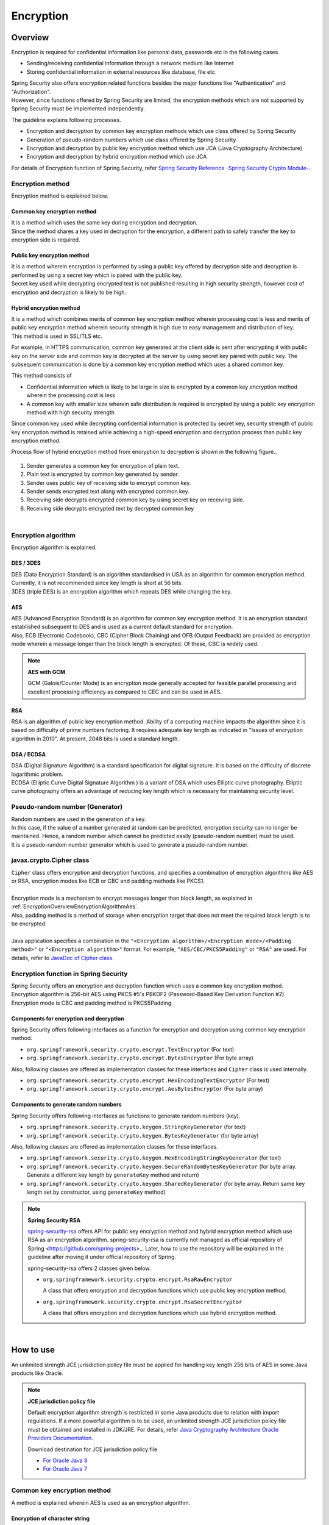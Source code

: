 Encryption
================================================================================

.. only:: html

 .. contents:: Index
    :local:

.. _EncryptionOverview:

Overview
--------------------------------------------------------------------------------

Encryption is required for confidential information like personal data, passwords etc in the following cases.

* Sending/receiving confidential information through a network medium like Internet
* Storing confidential information in external resources like database, file etc

| Spring Security also offers encryption related functions besides the major functions like "Authentication" and "Authorization".
| However, since functions offered by Spring Security are limited, the encryption methods which are not supported by Spring Security must be implemented independently.

The guideline explains following processes.

* Encryption and decryption by common key encryption methods which use class offered by Spring Security
* Generation of pseudo-random numbers which use class offered by Spring Security
* Encryption and decryption by public key encryption method which use JCA (Java Cryptography Architecture)
* Encryption and decryption by hybrid encryption method which use JCA

For details of Encryption function of Spring Security, refer \ `Spring Security Reference -Spring Security Crypto Module- <http://docs.spring.io/spring-security/site/docs/4.0.3.RELEASE/reference/htmlsingle/#crypto>`_\ .

.. _EncryptionOverviewEncryptionScheme:

Encryption method
^^^^^^^^^^^^^^^^^^^^^^^^^^^^^^^^^^^^^^^^^^^^^^^^^^^^^^^^^^^^^^^^^^^^^^^^^^^^^^^^
Encryption method is explained below.

Common key encryption method
""""""""""""""""""""""""""""""""""""""""""""""""""""""""""""""""""""""""""""""""
| It is a method which uses the same key during encryption and decryption.
| Since the method shares a key used in decryption for the encryption, a different path to safely transfer the key to encryption side is required.

Public key encryption method
""""""""""""""""""""""""""""""""""""""""""""""""""""""""""""""""""""""""""""""""
| It is a method wherein encryption is performed by using a public key offered by decryption side and decryption is performed by using a secret key which is paired with the public key.\
| Secret key used while decrypting encrypted text is not published resulting in high security strength, however cost of encryption and decryption is likely to be high.

Hybrid encryption method
""""""""""""""""""""""""""""""""""""""""""""""""""""""""""""""""""""""""""""""""
| It is a method which combines merits of common key encryption method wherein processing cost is less and merits of public key encryption method wherein security strength is high due to easy management and distribution of key.
| This method is used in SSL/TLS etc.

For example, in HTTPS communication, common key generated at the client side is sent after encrypting it with public key on the server side and common key is decrypted at the server by using secret key paired with public key.
The subsequent communication is done by a common key encryption method which uses a shared common key.

This method consists of

* Confidential information which is likely to be large in size is encrypted by a common key encryption method wherein the processing cost is less
* A common key with smaller size wherein safe distribution is required is encrypted by using a public key encryption method with high security strength


Since common key used while decrypting confidential information is protected by secret key,
security strength of public key encryption method is retained while achieving a high-speed encryption and decryption process than public key encryption method.

Process flow of hybrid encryption method from encryption to decryption is shown in the following figure..

.. figure:: ./images_Encryption/EncryptionHybrid.png
   :alt: Hybrid Encryption
   :width: 100%

1. Sender generates a common key for encryption of plain text.
2. Plain text is encrypted by common key generated by sender.
3. Sender uses public key of receiving side to encrypt common key.
4. Sender sends encrypted text along with encrypted common key.
5. Receiving side decrypts encrypted common key by using secret key on receiving side.
6. Receiving side decrypts encrypted text by decrypted common key

|

.. _EncryptionOverviewEncryptionAlgorithm:

Encryption algorithm
^^^^^^^^^^^^^^^^^^^^^^^^^^^^^^^^^^^^^^^^^^^^^^^^^^^^^^^^^^^^^^^^^^^^^^^^^^^^^^^^
Encryption algorithm is explained.

DES / 3DES
""""""""""""""""""""""""""""""""""""""""""""""""""""""""""""""""""""""""""""""""
| DES (Data Encryption Standard) is an algorithm standardised in USA as an algorithm for common encryption method. Currently, it is not recommended since key length is short at 56 bits.
| 3DES (triple DES) is an encryption algorithm which repeats DES while changing the key.

.. _EncryptionOverviewEncryptionAlgorithmAes:

AES
""""""""""""""""""""""""""""""""""""""""""""""""""""""""""""""""""""""""""""""""
| AES (Advanced Encryption Standard) is an algorithm for common key encryption method.  It is an encryption standard established subsequent to DES and is used as a current default standard for encryption.
| Also, ECB (Electronic Codebook), CBC (Cipher Block Chaining) and OFB (Output Feedback) are provided as encryption mode wherein a message longer than the block length is encrypted. Of these, CBC is widely used.

.. note:: **AES with GCM**

  GCM (Galois/Counter Mode) is an encryption mode generally accepted for feasible parallel processing and excellent processing efficiency as compared to CEC and can be used in AES.


RSA
""""""""""""""""""""""""""""""""""""""""""""""""""""""""""""""""""""""""""""""""
| RSA is an algorithm of public key encryption method. Ability of a computing machine impacts the algorithm since it is based on difficulty of prime numbers factoring. It requires adequate key length as indicated in "Issues of encryption algorithm in 2010". At present, 2048 bits is used a standard length.

DSA / ECDSA
""""""""""""""""""""""""""""""""""""""""""""""""""""""""""""""""""""""""""""""""
| DSA (Digital Signature Algorithm) is a standard specification for digital signature. It is based on the difficulty of discrete logarithmic problem.
| ECDSA (Elliptic Curve Digital Signature Algorithm ) is a variant of DSA which uses Elliptic curve photography. Elliptic curve photography offers an advantage of reducing key length which is necessary for maintaining security level.

.. _EncryptionOverviewPseudoRandomNumber:

Pseudo-random number (Generator)
^^^^^^^^^^^^^^^^^^^^^^^^^^^^^^^^^^^^^^^^^^^^^^^^^^^^^^^^^^^^^^^^^^^^^^^^^^^^^^^^
| Random numbers are used in the generation of a key.
| In this case, if the value of a number generated at random can be predicted, encryption security can no longer be maintained. Hence, a random number which cannot be predicted easily (pseudo-random number) must be used.
| It is a pseudo-random number generator which is used to generate  a pseudo-random number.

.. _EncryptionOverviewCipher:

javax.crypto.Cipher class
^^^^^^^^^^^^^^^^^^^^^^^^^^^^^^^^^^^^^^^^^^^^^^^^^^^^^^^^^^^^^^^^^^^^^^^^^^^^^^^^
| \ ``Cipher``\  class offers encryption and decryption functions, and specifies a combination of encryption algorithms like AES or RSA, encryption modes like ECB or CBC and padding methods like PKCS1.
| 
| Encryption mode is a mechanism to encrypt messages longer than block length, as explained in \ :ref:`EncryptionOverviewEncryptionAlgorithmAes`\ .
| Also, padding method is a method of storage when encryption target that does not meet the required block length is to be encrypted.
| 
| Java application specifies a combination in the \ ``"<Encryption algorithm>/<Encryption mode>/<Padding method>"``\  or \ ``"<Encryption algorithm>"``\  format. For example, \ ``"AES/CBC/PKCS5Padding"``\  or \ ``"RSA"``\  are used.
  For details, refer to \ `JavaDoc of Cipher class <https://docs.oracle.com/javase/8/docs/api/javax/crypto/Cipher.html>`_\ .

.. _EncryptionOverviewSpringSecurity:

Encryption function in Spring Security
^^^^^^^^^^^^^^^^^^^^^^^^^^^^^^^^^^^^^^^^^^^^^^^^^^^^^^^^^^^^^^^^^^^^^^^^^^^^^^^^
| Spring Security offers an encryption and decryption function which uses a common key encryption method.
| Encryption algorithm is 256-bit AES using PKCS #5's PBKDF2 (Password-Based Key Derivation Function #2).
| Encryption mode is CBC and padding method is PKCS5Padding.

Components for encryption and decryption
""""""""""""""""""""""""""""""""""""""""""""""""""""""""""""""""""""""""""""""""

Spring Security offers following interfaces as a function for encryption and decryption using common key encryption method.

* \ ``org.springframework.security.crypto.encrypt.TextEncryptor``\  (For text)
* \ ``org.springframework.security.crypto.encrypt.BytesEncryptor``\  (For byte array)

Also, following classes are offered as implementation classes for these interfaces and \ ``Cipher``\  class is used internally.

* \ ``org.springframework.security.crypto.encrypt.HexEncodingTextEncryptor``\  (For text)
* \ ``org.springframework.security.crypto.encrypt.AesBytesEncryptor``\  (For byte array)


Components to generate random numbers
""""""""""""""""""""""""""""""""""""""""""""""""""""""""""""""""""""""""""""""""

Spring Security offers following interfaces as functions to generate random numbers (key).

* \ ``org.springframework.security.crypto.keygen.StringKeyGenerator``\  (for text)
* \ ``org.springframework.security.crypto.keygen.BytesKeyGenerator``\  (for byte array)

Also, following classes are offered as implementation classes for these interfaces.

* \ ``org.springframework.security.crypto.keygen.HexEncodingStringKeyGenerator``\  (for text)
* \ ``org.springframework.security.crypto.keygen.SecureRandomBytesKeyGenerator``\  (for byte array. Generate a different key length by \ ``generateKey``\  method and return)
* \ ``org.springframework.security.crypto.keygen.SharedKeyGenerator``\  (for byte array. Return same key length set by constructor, using \ ``generateKey``\  method)


.. note:: **Spring Security RSA**

   \ `spring-security-rsa <https://github.com/dsyer/spring-security-rsa>`_\  offers API for public key encryption method and hybrid encryption method which use RSA as an encryption algorithm.
   spring-security-rsa is currently not managed as \ official repository of Spring <https://github.com/spring-projects>_\ . Later, how to use the repository will be explained in the guideline after moving it under official repository of Spring.

   spring-security-rsa offers 2 classes given below.

   * \ ``org.springframework.security.crypto.encrypt.RsaRawEncryptor``\ 

     A class that offers encryption and decryption functions which use public key encryption method.

   * \ ``org.springframework.security.crypto.encrypt.RsaSecretEncryptor``\ 

     A class that offers encryption and decryption functions which use hybrid encryption method.

|

.. _EncryptionHowToUse:

How to use
--------------------------------------------------------------------------------

An unlimited strength JCE jurisdiction policy file must be applied for handling key length 256 bits of AES in some Java products like Oracle.

.. note:: **JCE jurisdiction policy file**

   Default encryption algorithm strength is restricted in some Java products due to relation with import regulations. If a more powerful algorithm is to be used, an unlimited strength JCE jurisdiction policy file must be obtained and installed in JDK/JRE. For details, refer \ `Java Cryptography Architecture Oracle Providers Documentation <https://docs.oracle.com/javase/8/docs/technotes/guides/security/SunProviders.html>`_\ .

   Download destination for JCE jurisdiction policy file

   * \ `For Oracle Java 8 <http://www.oracle.com/technetwork/java/javase/downloads/jce8-download-2133166.html>`_\
   * \ `For Oracle Java 7 <http://www.oracle.com/technetwork/java/embedded/embedded-se/downloads/jce-7-download-432124.html>`_\

.. _EncryptionHowToUseCommonKey:

Common key encryption method
^^^^^^^^^^^^^^^^^^^^^^^^^^^^^^^^^^^^^^^^^^^^^^^^^^^^^^^^^^^^^^^^^^^^^^^^^^^^^^^^
| A method is explained wherein AES is used as an encryption algorithm.

Encryption of character string
""""""""""""""""""""""""""""""""""""""""""""""""""""""""""""""""""""""""""""""""

- Encrypt text (string).

  .. code-block:: java

    public static String encryptText(
        String secret, String salt, String plainText) {
        TextEncryptor encryptor = Encryptors.text(secret, salt); // (1)

        return encryptor.encrypt(plainText); // (2)
    }

  .. tabularcolumns:: |p{0.10\linewidth}|p{0.90\linewidth}|
  .. list-table::
     :header-rows: 1
     :widths: 10 90
  
     * - Sr. No.
       - Description
     * - | (1)
       - | Call \ ``Encryptors#text``\  method by specifying common key and salt, and generate instance of \ ``TextEncryptor``\  class.
         | Since initialization vector of generated instance is random, a varied result is returned at the time of encryption. It should be noted that CEC is used as an encryption mode.
         | Common key and salt specified during encryption are also used at the time of decryption.

     * - | (2)
       - | Encrypt plain text by using \ ``encrypt``\  method.

  .. note:: **Regarding encryption results**

    Return value of \ ``encrypt``\  method (encryption results) return a different value for each execution, however,
    if key and salt are identical, decryption process results will be similar as well (can be correctly decrypted).

| 

- Fetch identical encryption results.

  This method is used in the processes such as searching the database etc.using encrypted results.
  However, whether to use the method must be reviewed considering possible reduction in the security strength.

  .. code-block:: java

    public static void encryptTextResult(
        String secret, String salt, String plainText) {
        TextEncryptor encryptor = Encryptors.queryableText(secret, salt); // (1)
        System.out.println(encryptor.encrypt(plainText)); // (2)
        System.out.println(encryptor.encrypt(plainText)); //
    }

  .. tabularcolumns:: |p{0.10\linewidth}|p{0.90\linewidth}|
  .. list-table::
     :header-rows: 1
     :widths: 10 90
  
     * - Sr.No.
       - Description
     * - | (1)
       - | When identical value must be fetched as encryption results, generate an instance of \ ``TextEncryptor``\  class by using \ ``Encryptors#queryableText``\  method.
     * - | (2)
       - | The instance generated by \ ``Encryptors#queryableText``\  method returns identical values as the encryption results for \ ``encrypt``\  method.

| 

- Encrypt text (string) by using AES which uses GCM.

  AES using GCM can be used in Spring Security4.0.2 and subsequent versions. Processing efficiency is superior to CEC as explained in \ :ref:`EncryptionOverviewEncryptionAlgorithmAes`\ .

  .. code-block:: java

    public static String encryptTextByAesWithGcm(String secret, String salt, String plainText) {
        TextEncryptor aesTextEncryptor = Encryptors.delux(secret, salt); // (1)

        return aesTextEncryptor.encrypt(plainText); // (2)
    }

  .. tabularcolumns:: |p{0.10\linewidth}|p{0.90\linewidth}|
  .. list-table::
     :header-rows: 1
     :widths: 10 90
  
     * - Sr. No.
       - Description
     * - | (1)
       - | Call \ ``Encryptors#delux``\  method by specifying common key and salt, and generate an instance of \ ``TextEncryptor``\  class.
         | Common key and salt specified during encryption are also used at the time of decryption.

     * - | (2)
       - | Encrypt plain text by using \ ``encrypt``\  method.

|

Decryption of string
""""""""""""""""""""""""""""""""""""""""""""""""""""""""""""""""""""""""""""""""

- Decrypt encryption text of text (string).

  .. code-block:: java

    public static String decryptText(String secret, String salt, String cipherText) {
        TextEncryptor decryptor = Encryptors.text(secret, salt); // (1)

        return decryptor.decrypt(cipherText); // (2)
    }

  .. tabularcolumns:: |p{0.10\linewidth}|p{0.90\linewidth}|
  .. list-table::
     :header-rows: 1
     :widths: 10 90
  
     * - Sr. No.
       - Description
     * - | (1)
       - | Call \ ``Encryptors#text``\  method by specifying common key and salt, and generate an instance of \ ``TextEncryptor``\  class.
         | Specify values used at the time of encryption as common key and salt.

     * - | (2)
       - | Decrypt encrypted text by using \ ``decrypt``\  method.

|

- Decrypt encrypted text of text (string) by using AES which uses GCM.

  .. code-block:: java

    public static String decryptTextByAesWithGcm(String secret, String salt, String cipherText) {
        TextEncryptor aesTextEncryptor = Encryptors.delux(secret, salt); // (1)

        return aesTextEncryptor.decrypt(cipherText); // (2)
    }

  .. tabularcolumns:: |p{0.10\linewidth}|p{0.90\linewidth}|
  .. list-table::
     :header-rows: 1
     :widths: 10 90
  
     * - Sr. No.
       - Description
     * - | (1)
       - | Call \ ``Encryptors#delux``\  method by specifying common key and salt, and generate an instance of \ ``TextEncryptor``\  class.
         | Specify values at the time of encryption as common key and salt.

     * - | (2)
       - | Decrypt encrypted text by using \ ``decrypt``\  method.

|

Encryption of byte array
""""""""""""""""""""""""""""""""""""""""""""""""""""""""""""""""""""""""""""""""

- Encrypt byte array.

  .. code-block:: java

    public static byte[] encryptBytes(String secret, String salt, byte[] plainBytes) {
        BytesEncryptor encryptor = Encryptors.standard(secret, salt); // (1)

        return encryptor.encrypt(plainBytes); // (2)
    }

  .. tabularcolumns:: |p{0.10\linewidth}|p{0.90\linewidth}|
  .. list-table::
     :header-rows: 1
     :widths: 10 90
  
     * - Sr. No.
       - Description
     * - | (1)
       - | Call \ ``Encryptors#standard``\  method by specifying common key and salt, and generate an instance of \ ``BytesEncryptor``\  class.
         | Common key and salt specified during encryption are also used at the time of decryption.

     * - | (2)
       - | Encrypt plain text of byte array by using \ ``encrypt``\  method.

|

- Encrypt byte array by using AES which uses GCM.

  .. code-block:: java

    public static byte[] encryptBytesByAesWithGcm(String secret, String salt, byte[] plainBytes) {
        BytesEncryptor aesBytesEncryptor = Encryptors.stronger(secret, salt); // (1)

        return aesBytesEncryptor.encrypt(plainBytes); // (2)
    }

  .. tabularcolumns:: |p{0.10\linewidth}|p{0.90\linewidth}|
  .. list-table::
     :header-rows: 1
     :widths: 10 90
  
     * - Sr. No.
       - Description
     * - | (1)
       - | Call \ ``Encryptors#stronger``\  method by specifying common key and salt, and generate an instance of \ ``BytesEncryptor``\  class.
         | Common key and salt specified during encryption are also used at the time of decryption.

     * - | (2)
       - | Encrypt plain text of byte array by using \ ``encrypt``\  method.

|

Decryption of byte array
""""""""""""""""""""""""""""""""""""""""""""""""""""""""""""""""""""""""""""""""

Decrypt encrypted text of byte array.

  .. code-block:: java

    public static byte[] decryptBytes(String secret, String salt, byte[] cipherBytes) {
        BytesEncryptor decryptor = Encryptors.standard(secret, salt); // (1)

        return decryptor.decrypt(cipherBytes); // (2)
    }

  .. tabularcolumns:: |p{0.10\linewidth}|p{0.90\linewidth}|
  .. list-table::
     :header-rows: 1
     :widths: 10 90
  
     * - Sr. No.
       - Description
     * - | (1)
       - | Call \ ``Encryptors#standard``\  method by specifying common key and salt, and generate an instance of \ ``BytesEncryptor``\  class.
         | Specify values used at the time of encryption as common key and salt.

     * - | (2)
       - | Decrypt encrypted text of byte array by using \ ``decrypt``\  method.

|

- Decrypt byte array using AES which use GCM.

  .. code-block:: java

    public static byte[] decryptBytesByAesWithGcm(String secret, String salt, byte[] cipherBytes) {
        BytesEncryptor aesBytesEncryptor = Encryptors.stronger(secret, salt); // (1)

        return aesBytesEncryptor.decrypt(cipherBytes); // (2)
    }

  .. tabularcolumns:: |p{0.10\linewidth}|p{0.90\linewidth}|
  .. list-table::
     :header-rows: 1
     :widths: 10 90
  
     * - Sr. No.
       - Description
     * - | (1)
       - | Call \ ``Encryptors#stronger``\  method by specifying common key and salt, and generate an instance of \ ``BytesEncryptor``\  class.
         | Specify values used at the time of encryption as common key and salt.

     * - | (2)
       - | Decrypt encrypted text of byte array by using \ ``decrypt``\  method.

|

.. _EncryptionHowToUsePublicKey:

Public key encryption method
^^^^^^^^^^^^^^^^^^^^^^^^^^^^^^^^^^^^^^^^^^^^^^^^^^^^^^^^^^^^^^^^^^^^^^^^^^^^^^^^

| Since functions related to public key encryption method are not offered by Spring Security, a method which uses JCA and OpenSSL is explained using a sample code.

Preliminary preparation (Generation of key pairs using JCA)
""""""""""""""""""""""""""""""""""""""""""""""""""""""""""""""""""""""""""""""""

- Generate key pairs (a combination of public key / secret key) using JCA, perform encryption and decryption process by using public key and secret key respectively.

  .. code-block:: java

    public void generateKeysByJCA() {
        try {
            KeyPairGenerator generator = KeyPairGenerator.getInstance("RSA"); // (1)
            generator.initialize(2048); // (2)
            KeyPair keyPair = generator.generateKeyPair(); // (3)
            PublicKey publicKey = keyPair.getPublic();
            PrivateKey privateKey = keyPair.getPrivate();

            byte[] cipherBytes = encryptByPublicKey("Hello World!", publicKey);  // (4)
            System.out.println(Base64.getEncoder().encodeToString(cipherBytes));
            String plainText = decryptByPrivateKey(cipherBytes, privateKey); // (5)
            System.out.println(plainText);
        } catch (NoSuchAlgorithmException e) {
            throw new SystemException("e.xx.xx.9002", "No Such setting error.", e);
        }
    }

  .. tabularcolumns:: |p{0.10\linewidth}|p{0.90\linewidth}|
  .. list-table::
     :header-rows: 1
     :widths: 10 90
  
     * - Sr. No.
       - Description
     * - | (1)
       - | Specify RSA algorithm and generate an instance of \ ``KeyPairGenerator``\  class.

     * - | (2)
       - | Specify 2048 bits as a key length.

     * - | (3)
       - | Generate key pairs.

     * - | (4)
       - | Use public key and perform encryption process. Processing details will be described later.

     * - | (5)
       - | Use secret key and perform decryption process. Processing details will be described later.

|

Encryption
""""""""""""""""""""""""""""""""""""""""""""""""""""""""""""""""""""""""""""""""

- Use public key and encrypt character string.

  .. code-block:: java

    public byte[] encryptByPublicKey(String plainText, PublicKey publicKey) {
        try {
            Cipher cipher = Cipher.getInstance("RSA/ECB/PKCS1Padding"); // (1)
            cipher.init(Cipher.ENCRYPT_MODE, publicKey);                       // (2)
            return cipher.doFinal(plainText.getBytes(StandardCharsets.UTF_8)); //
        } catch (NoSuchAlgorithmException | NoSuchPaddingException e) {
            throw new SystemException("e.xx.xx.9002", "No Such setting error.", e);
        } catch (InvalidKeyException |
                 IllegalBlockSizeException |
                 BadPaddingException e) {
            throw new SystemException("e.xx.xx.9003", "Invalid setting error.", e);
        }
    }

  .. tabularcolumns:: |p{0.10\linewidth}|p{0.90\linewidth}|
  .. list-table::
     :header-rows: 1
     :widths: 10 90
  
     * - Sr.No.
       - Description
     * - | (1)
       - | Specify encryption algorithm, encryption mode and padding method, and generate an instance of \ ``Cipher``\  class.

     * - | (2)
       - | Execute encryption process.

|

Decryption
""""""""""""""""""""""""""""""""""""""""""""""""""""""""""""""""""""""""""""""""

- Use secret key and decrypt byte array.

  .. code-block:: java

    public String decryptByPrivateKey(byte[] cipherBytes, PrivateKey privateKey) {
        try {
            Cipher cipher = Cipher.getInstance("RSA/ECB/PKCS1Padding"); // (1)
            cipher.init(Cipher.DECRYPT_MODE, privateKey);           // (2)
            byte[] plainBytes = cipher.doFinal(cipherBytes); //
            return new String(plainBytes, StandardCharsets.UTF_8);
        } catch (NoSuchAlgorithmException | NoSuchPaddingException e) {
            throw new SystemException("e.xx.xx.9002", "No Such setting error.", e);
        } catch (InvalidKeyException |
                 IllegalBlockSizeException |
                 BadPaddingException e) {
            throw new SystemException("e.xx.xx.9003", "Invalid setting error.", e);
        }
    }

  .. tabularcolumns:: |p{0.10\linewidth}|p{0.90\linewidth}|
  .. list-table::
     :header-rows: 1
     :widths: 10 90
  
     * - Sr. No.
       - Description
     * - | (1)
       - | Specify encryption algorithm, encryption mode and padding method, and generate an instance of \ ``Cipher``\  class.

     * - | (2)
       - | Execute decryption process.

|

OpenSSL
""""""""""""""""""""""""""""""""""""""""""""""""""""""""""""""""""""""""""""""""

| If Cipher is identical, a different method can be used for encryption and decryption for public key encryption method.
| Here, key pairs are created in advance by using OpenSSL and encryption is performed by JCA, by using this public key.
  Hence, a method wherein decryption process is performed by OpenSSL, by using the secret key is explained.

.. note:: **OpenSSL**

   The software must be installed for creating key pairs by OpenSSL. It can be downloaded from the following site.

   Download destination for OpenSSL

   * \ `For Linux <https://www.openssl.org/source/>`_\
   * \ `For Windows <http://slproweb.com/products/Win32OpenSSL.html>`_\

|

- Create key pairs by OpenSSL as a preliminary preparation.

  .. code-block:: console

     $ openssl genrsa -out private.pem 2048  # (1)

     $ openssl pkcs8 -topk8 -nocrypt -in private.pem -out private.pk8 -outform DER  # (2)

     $ openssl rsa -pubout -in private.pem -out public.der -outform DER  # (3)

  .. tabularcolumns:: |p{0.10\linewidth}|p{0.90\linewidth}|
  .. list-table::
     :header-rows: 1
     :widths: 10 90
  
     * - Sr. No.
       - Description
     * - | (1)
       - | Generate secret key of 2048 bits (DER format) by OpenSSL..

     * - | (2)
       - | Convert secret key to PKCS#8 format for reading it from Java application.

     * - | (3)
       - | Generate public key (DER format) from secret key.

|

- Read public key created by OpenSSL in the application and perform encryption process by using public key that has been read.

  .. code-block:: java

    public void useOpenSSLDecryption() {
        try {
            KeySpec publicKeySpec = new X509EncodedKeySpec(
                    Files.readAllBytes(Paths.get("public.der"))); // (1)
            KeyFactory keyFactory = KeyFactory.getInstance("RSA");
            PublicKey publicKey = keyFactory.generatePublic(publicKeySpec); // (2)

            byte[] cipherBytes = encryptByPublicKey("Hello World!", publicKey); // (3)

            Files.write(Paths.get("encryptedByJCA.txt"), cipherBytes);
            System.out.println("Please execute the following command:");
            System.out
                    .println("openssl rsautl -decrypt -inkey hoge.pem -in encryptedByJCA.txt");
        } catch (IOException e) {
            throw new SystemException("e.xx.xx.9001", "input/output error.", e);
        } catch (NoSuchAlgorithmException e) {
            throw new SystemException("e.xx.xx.9002", "No Such setting error.", e);
        } catch (InvalidKeySpecException e) {
            throw new SystemException("e.xx.xx.9003", "Invalid setting error.", e);
        }
    }

  .. tabularcolumns:: |p{0.10\linewidth}|p{0.90\linewidth}|
  .. list-table::
     :header-rows: 1
     :widths: 10 90
  
     * - Sr.No.
       - Description
     * - | (1)
       - | Read binary data from public key file.

     * - | (2)
       - | Generate an instance of \ ``PublicKey``\  class from binary data.

     * - | (3)
       - | Perform encryption process by using public key.

|

- Check that details encrypted by JCA can be decrypted by OpenSSL.

  .. code-block:: console

     $ openssl rsautl -decrypt -inkey private.pem -in encryptedByJCA.txt  # (1)

  .. tabularcolumns:: |p{0.10\linewidth}|p{0.90\linewidth}|
  .. list-table::
     :header-rows: 1
     :widths: 10 90
  
     * - Sr. No.
       - Description
     * - | (1)
       - | Decrypt by OpenSSL by using a secret key.

|

| Further, a method wherein encryption and decryption are performed by OpenSSL and JCA respectively using key pairs created by OpenSSL is explained.

- Perform encryption process by using OpenSSL commands.

  .. code-block:: console

     $ echo Hello | openssl rsautl -encrypt -keyform DER -pubin -inkey public.der -out encryptedByOpenSSL.txt  # (1)
     
  .. tabularcolumns:: |p{0.10\linewidth}|p{0.90\linewidth}|
  .. list-table::
     :header-rows: 1
     :widths: 10 90
  
     * - Sr. No.
       - Description
     * - | (1)
       - | Encrypt by OpenSSL by using a public key.

|

- Read secret key created by OpenSSL in the application and perform decryption process by using a secret key that has been read.

  .. code-block:: java

    public void useOpenSSLEncryption() {
        try {
            KeySpec privateKeySpec = new PKCS8EncodedKeySpec(
                    Files.readAllBytes(Paths.get("private.pk8"))); // (1)
            KeyFactory keyFactory = KeyFactory.getInstance("RSA");
            PrivateKey privateKey = keyFactory.generatePrivate(privateKeySpec); // (2)

            String plainText = decryptByPrivateKey(
                   Files.readAllBytes(Paths.get("encryptedByOpenSSL.txt")),
                   privateKey); // (3)
            System.out.println(plainText);
        } catch (IOException e) {
            throw new SystemException("e.xx.xx.9001", "input/output error.", e);
        } catch (NoSuchAlgorithmException e) {
            throw new SystemException("e.xx.xx.9002", "No Such setting error.", e);
        } catch (InvalidKeySpecException e) {
            throw new SystemException("e.xx.xx.9003", "Invalid setting error.", e);
        }
    }

  .. tabularcolumns:: |p{0.10\linewidth}|p{0.90\linewidth}|
  .. list-table::
     :header-rows: 1
     :widths: 10 90
  
     * - Sr. No.
       - Description
     * - | (1)
       - | Read binary data from secret key file of PKCS #8 format and generate an instance of \ ``PKCS8EncodedKeySpec``\  class.

     * - | (2)
       - | Generate an instance of \ ``PrivateKey``\  class from \ ``KeyFactory``\  class.

     * - | (3)
       - | Perform decryption process by using a secret key.

|

.. _EncryptionHowToUseHybrid:

Hybrid encryption method
^^^^^^^^^^^^^^^^^^^^^^^^^^^^^^^^^^^^^^^^^^^^^^^^^^^^^^^^^^^^^^^^^^^^^^^^^^^^^^^^

| Similar to public key encryption method, since functions related to hybrid encryption methods are not offered by Spring Security, it is explained using a sample code.
| The sample code refers to \ `RsaSecretEncryptor class <https://github.com/dsyer/spring-security-rsa/blob/master/src/main/java/org/springframework/security/rsa/crypto/RsaSecretEncryptor.java>`_\  of spring-security-rsa.

Encryption
""""""""""""""""""""""""""""""""""""""""""""""""""""""""""""""""""""""""""""""""

  .. code-block:: java

    public byte[] encrypt(byte[] plainBytes, PublicKey publicKey, String salt) {
        byte[] random = KeyGenerators.secureRandom(32).generateKey(); // (1)
        BytesEncryptor aes = Encryptors.standard(
                new String(Hex.encode(random)), salt); // (2)

        try (ByteArrayOutputStream result = new ByteArrayOutputStream()) {
            final Cipher cipher = Cipher.getInstance("RSA"); // (3)
            cipher.init(Cipher.ENCRYPT_MODE, publicKey); // (4)
            byte[] secret = cipher.doFinal(random); // (5)

            byte[] data = new byte[2]; // (6)
            data[0] = (byte) ((secret.length >> 8) & 0xFF); //
            data[1] = (byte) (secret.length & 0xFF); //
            result.write(data); //

            result.write(secret); // (7)
            result.write(aes.encrypt(plainBytes)); // (8)

            return result.toByteArray(); // (9)
        } catch (IOException e) {
            throw new SystemException("e.xx.xx.9001", "input/output error.", e);
        } catch (NoSuchAlgorithmException | NoSuchPaddingException e) {
            throw new SystemException("e.xx.xx.9002", "No Such setting error.", e);
        } catch (InvalidKeyException | IllegalBlockSizeException | BadPaddingException e) {
            throw new SystemException("e.xx.xx.9003", "Invalid setting error.", e);
        }
    }

  .. tabularcolumns:: |p{0.10\linewidth}|p{0.90\linewidth}|
  .. list-table::
     :header-rows: 1
     :widths: 10 90
  
     * - Sr. No.
       - Description
     * - | (1)
       - | Call \ ``KeyGenerators#secureRandom``\  method by specifyinh 32 bytes as a key length and generate an instance of \ ``BytesKeyGenerator``\  class.
         | Call \ ``BytesKeyGenerator#generateKey``\  method and generate a common key.
         | For details, refer to \ :ref:`EncryptionHowToUsePseudoRandomNumber`\ .

     * - | (2)
       - | Specify generated common key and salt, and generate an instance of \ ``BytesEncryptor``\  class.

     * - | (3)
       - | specify RSA as an encryption algorithm and generate an instance of \ ``Cipher``\  class.

     * - | (4)
       - | Specify encryption mode constant and public key, and initialise an instance of \ ``Cipher``\  class.

     * - | (5)
       - | Execute encryption process of common key. The encryption is performed by using public key encryption process.

     * - | (6)
       - | Store length of encrypted common key in encrypted text of byte array. Length of stored common key is used at the time of decryption.

     * - | (7)
       - | Store encrypted common key in encrypted text of byte array.

     * - | (8)
       - | Encrypt plain text and store in encrypted text of byte array. The encryption is performed by using common key encryption process.

     * - | (9)
       - | Return encrypted text of byte array.

|

Decryption
""""""""""""""""""""""""""""""""""""""""""""""""""""""""""""""""""""""""""""""""

  .. code-block:: java

    public byte[] decrypt(byte[] cipherBytes, PrivateKey privateKey, String salt) {

        try (ByteArrayInputStream input = new ByteArrayInputStream(cipherBytes);
                ByteArrayOutputStream output = new ByteArrayOutputStream()) {
            byte[] b = new byte[2]; // (1)
            input.read(b); //
            int length = ((b[0] & 0xFF) << 8) | (b[1] & 0xFF); //

            byte[] random = new byte[length]; // (2)
            input.read(random); //
            final Cipher cipher = Cipher.getInstance("RSA"); // (3)
            cipher.init(Cipher.DECRYPT_MODE, privateKey); // (4)
            String secret = new String(Hex.encode(cipher.doFinal(random))); // (5)
            byte[] buffer = new byte[cipherBytes.length - random.length - 2]; // (6)
            input.read(buffer); //
            BytesEncryptor aes = Encryptors.standard(secret, salt); // (7)
            output.write(aes.decrypt(buffer)); // (8)

            return output.toByteArray(); // (9)
        } catch (IOException e) {
            throw new SystemException("e.xx.xx.9001", "input/output error.", e);
        } catch (NoSuchAlgorithmException | NoSuchPaddingException e) {
            throw new SystemException("e.xx.xx.9002", "No Such setting error.", e);
        } catch (InvalidKeyException | IllegalBlockSizeException | BadPaddingException e) {
            throw new SystemException("e.xx.xx.9003", "Invalid setting error.", e);
        }
    }

  .. tabularcolumns:: |p{0.10\linewidth}|p{0.90\linewidth}|
  .. list-table::
     :header-rows: 1
     :widths: 10 90
  
     * - Sr. No.
       - Description
     * - | (1)
       - | Fetch length of encrypted common key.

     * - | (2)
       - | Fetch encrypted common key.

     * - | (3)
       - | Specify RSA as an encryption algorithm and generate an instance of \ ``Cipher``\  class.

     * - | (4)
       - | Specify decryption mode constant and secret key, and initialise an instance of \ ``Cipher``\  class.

     * - | (5)
       - | Execute decryption process of common key. Decryption is performed by using public key encryption process.

     * - | (6)
       - | Fetch decryption target.

     * - | (7)
       - | Specify decrypted common key and salt, and generate an instance of \ ``BytesEncryptor``\  class.

     * - | (8)
       - | Execute decryption process. Decryption is performed by using common key encryption process.

     * - | (9)
       - | Return plain text of decrypted byte array.

|

.. _EncryptionHowToUsePseudoRandomNumber:

Random number generation
^^^^^^^^^^^^^^^^^^^^^^^^^^^^^^^^^^^^^^^^^^^^^^^^^^^^^^^^^^^^^^^^^^^^^^^^^^^^^^^^

Generation of string type pseudo-random number
""""""""""""""""""""""""""""""""""""""""""""""""""""""""""""""""""""""""""""""""

  .. code-block:: java

    public static void createStringKey() {
        StringKeyGenerator generator = KeyGenerators.string(); // (1)
        System.out.println(generator.generateKey()); // (2)
        System.out.println(generator.generateKey()); //
    }

  .. tabularcolumns:: |p{0.10\linewidth}|p{0.90\linewidth}|
  .. list-table::
     :header-rows: 1
     :widths: 10 90
  
     * - Sr. No.
       - Description
     * - | (1)
       - | Generate an instance of key (pseudo-random number) generator \ ``StringKeyGenerator``\  class.
         | If key is generated by this generator, a different value is obtained for each instance.
         |
         | Key length cannot be specified, a key of length 8 byte is always generated.

     * - | (2)
       - | Generate a key (pseudo-random number) by using \ ``generateKey``\  method.

|

Generation of byte array type pseudo-randon number
""""""""""""""""""""""""""""""""""""""""""""""""""""""""""""""""""""""""""""""""

- Generate a different key.

  .. code-block:: java

    public static void createDifferentBytesKey() {
        BytesKeyGenerator generator = KeyGenerators.secureRandom(); // (1)
        System.out.println(Arrays.toString(generator.generateKey())); // (2)
        System.out.println(Arrays.toString(generator.generateKey())); //
    }

  .. tabularcolumns:: |p{0.10\linewidth}|p{0.90\linewidth}|
  .. list-table::
     :header-rows: 1
     :widths: 10 90
  
     * - Sr. No.
       - Description
     * - | (1)
       - | Call \ ``KeyGenerators#secureRandom``\  method and generate an instance of key (pseudo-random number) generator \ ``BytesKeyGenerator``\  class.
         | If key is generated by this generator, a different value is obtained for each instance.
         |
         | When key length is not specified, a key of length - 8 bytes is generated by default.

     * - | (2)
       - | Generate a key by using \ ``generateKey``\  method.

|

- Generate identical key.

  .. code-block:: java

    public static void createSameBytesKey() {
        BytesKeyGenerator generator = KeyGenerators.shared(32); // (1)
        System.out.println(Arrays.toString(generator.generateKey())); // (2)
        System.out.println(Arrays.toString(generator.generateKey())); //
    }

  .. tabularcolumns:: |p{0.10\linewidth}|p{0.90\linewidth}|
  .. list-table::
     :header-rows: 1
     :widths: 10 90
  
     * - Sr. No.
       - Description
     * - | (1)
       - | Specify 32 bytes as key length, call \ ``KeyGenerators#shared``\  method and generate an instance of key (pseudo-random number) generator \ ``BytesKeyGenerator``\  class.
         | If key is generated by this generator, same value is obtained for each instance.
         |
         | Specifying key length is mandatory.

     * - | (2)
       - | Generate key by using \ ``generateKey``\  method.

|

.. raw:: latex

   \newpage

